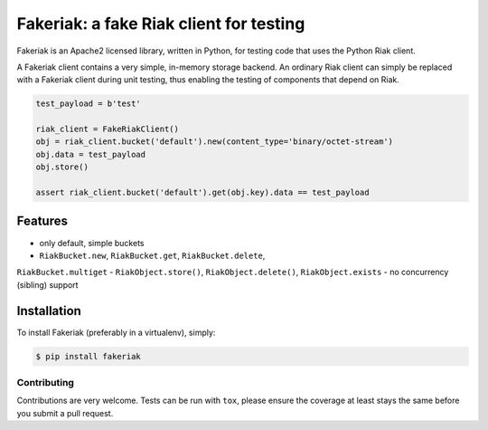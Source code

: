Fakeriak: a fake Riak client for testing
==================================

.. image:: https://img.shields.io/pypi/v/fakeriak.svg
    :target: https://pypi.python.org/pypi/fakeriak
.. image:: https://travis-ci.org/Tinche/fakeriak.svg?branch=master
    :target: https://travis-ci.org/Tinche/fakeriak
.. image:: https://coveralls.io/repos/Tinche/fakeriak/badge.svg?branch=master
    :target: https://coveralls.io/r/Tinche/fakeriak?branch=master

Fakeriak is an Apache2 licensed library, written in Python, for testing code
that uses the Python Riak client.

A Fakeriak client contains a very simple, in-memory storage backend. An
ordinary Riak client can simply be replaced with a Fakeriak client during unit
testing, thus enabling the testing of components that depend on Riak.


.. code-block:: python

    test_payload = b'test'

    riak_client = FakeRiakClient()
    obj = riak_client.bucket('default').new(content_type='binary/octet-stream')
    obj.data = test_payload
    obj.store()

    assert riak_client.bucket('default').get(obj.key).data == test_payload


Features
--------

- only default, simple buckets
- ``RiakBucket.new``, ``RiakBucket.get``, ``RiakBucket.delete``,
``RiakBucket.multiget``
- ``RiakObject.store()``, ``RiakObject.delete()``, ``RiakObject.exists``
- no concurrency (sibling) support

Installation
------------

To install Fakeriak (preferably in a virtualenv), simply:

.. code-block:: bash

    $ pip install fakeriak


Contributing
~~~~~~~~~~~~
Contributions are very welcome. Tests can be run with ``tox``, please ensure
the coverage at least stays the same before you submit a pull request.


